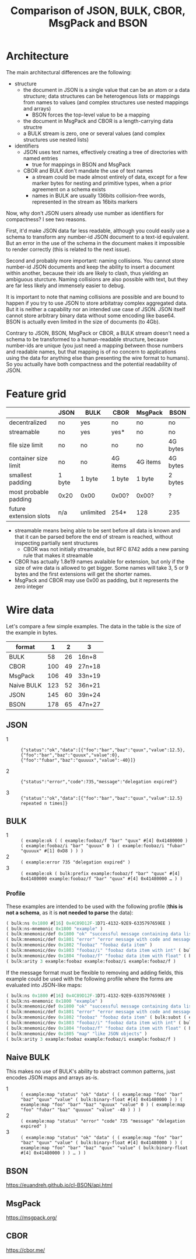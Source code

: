 #+TITLE: Comparison of JSON, BULK, CBOR, MsgPack and BSON

* Architecture
  The main architectural differences are the following:

  - structure
    - the document in JSON is a single value that can be an atom or a
      data structure; data structures can be heterogenous lists or
      mappings from names to values (and complex structures use nested
      mappings and arrays)
      - BSON forces the top-level value to be a mapping
    - the document in MsgPack and CBOR is a length-carrying data
      structre
    - a BULK stream is zero, one or several values (and complex
      structures use nested lists)
  - identifiers
    - JSON uses text names, effectively creating a tree of directories
      with named entries
      - true for mappings in BSON and MsgPack
    - CBOR and BULK don't mandate the use of text names
      - a stream could be made almost entirely of data, except for a
        few marker bytes for nesting and primitive types, when a prior
        agreement on a schema exists
      - names in BULK are usually 136bits collision-free words,
        represented in the stream as 16bits markers


  Now, why don't JSON users already use number as identifiers for
  compactness? I see two reasons.

  First, it'd make JSON data far less readable, although you could
  easily use a schema to transform any number-id JSON document to a
  text-id equivalent. But an error in the use of the schema in the
  document makes it impossible to render correctly (this is related to
  the next issue).

  Second and probably more important: naming collisions. You cannot
  store number-id JSON documents and keep the ability to insert a
  document within another, because their ids are likely to clash, thus
  yielding an ambiguous sturcture. Naming collisions are also possible
  with text, but they are far less likely and immensely easier to
  debug.

  It is important to note that naming collisions are possible and are
  bound to happen if you try to use JSON to store arbitatray complex
  aggregated data. But it is neither a capability nor an intended use
  case of JSON. JSON itself cannot store arbitrary binary data without
  some encoding like base64. BSON is actually even limited in the size
  of documents (to 4Gb).

  Contrary to JSON, BSON, MsgPack or CBOR, a BULK stream doesn't need
  a schema to be transformed to a human-readable structure, because
  number-ids are unique (you just need a mapping between those numbers
  and readable names, but that mapping is of no concern to
  applications using the data for anything else than presenting the
  wire format to humans). So you actually have both compactness and
  the potential readability of JSON.

* Feature grid
  |                        | JSON   | BULK      | CBOR     | MsgPack  | BSON     |
  |------------------------+--------+-----------+----------+----------+----------|
  | decentralized          | no     | yes       | no       | no       | no       |
  | streamable             | no     | yes       | yes*     | no       | no       |
  |------------------------+--------+-----------+----------+----------+----------|
  | file size limit        | no     | no        | no       | no       | 4G bytes |
  | container size limit   | no     | no        | 4G items | 4G items | 4G bytes |
  |------------------------+--------+-----------+----------+----------+----------|
  | smallest padding       | 1 byte | 1 byte    | 1 byte   | 1 byte   | 2 bytes  |
  | most probable padding  | 0x20   | 0x00      | 0x00?    | 0x00?    | ?        |
  |------------------------+--------+-----------+----------+----------+----------|
  | future extension slots | n/a    | unlimited | 254*     | 128      | 235      |
  |------------------------+--------+-----------+----------+----------+----------|
  
  - streamable means being able to be sent before all data is known
    and that it can be parsed before the end of stream is reached,
    without inspecting partially sent structures
    - CBOR was not initially streamable, but RFC 8742 adds a new
      parsing rule that makes it streamable
  - CBOR has actually 1.8e19 names avalaible for extension, but only
    if the size of wire data is allowed to get bigger. Some names will
    take 3, 5 or 9 bytes and the first extensions will get the shorter
    names.
  - MsgPack and CBOR may use 0x00 as padding, but it represents the
    zero integer

* Wire data
  Let's compare a few simple examples. The data in the table is the
  size of the example in bytes.
  
  | format     |   1 |  2 | 3      |
  |------------+-----+----+--------|
  | BULK       |  58 | 26 | 16n+8  |
  | CBOR       | 100 | 49 | 27n+18 |
  | MsgPack    | 106 | 49 | 33n+19 |
  | Naive BULK | 123 | 52 | 36n+21 |
  | JSON       | 145 | 60 | 39n+24 |
  | BSON       | 178 | 65 | 47n+27 |
  |------------+-----+----+--------|


** JSON
   - 1 :: ={"status":"ok","data":[{"foo":"bar","baz":"quux","value":12.5},{"foo":"bar","baz":"quuux","value":0},{"foo":"fubar","baz":"quuuux","value":-40}]}=

   - 2 :: ={"status":"error","code":735,"message":"delegation expired"}=

   - 3 :: ={"status":"ok","data":[{"foo":"bar","baz":"quux","value":12.5} repeated n times]}=

** BULK
   - 1 :: =( example:ok ( ( example:foobaz/f "bar" "quux" #[4] 0x41480000 ) ( example:foobaz/i "bar" "quuux" 0 ) ( example:foobaz/i "fubar" "quuuux" #[1] 0xD8 ) ) )=
   - 2 :: =( example:error 735 "delegation expired" )=
   - 3 :: =( example:ok ( bulk:prefix example:foobaz/f "bar" "quux" #[4] 0x41480000 example:foobaz/f "bar" "quux" #[4] 0x41480000 … ) )=

*** Profile
    These examples are intended to be used with the following profile
    (*this is not a schema*, as it is *not needed to parse* the data):
    
    #+BEGIN_src lisp
      ( bulk:ns 0x1800 #[16] 0x4C89D12F-1D71-4132-92E9-6335797659EE )
      ( bulk:ns-mnemonic 0x1800 "example" )
      ( bulk:mnemonic/def 0x1800 "ok" "successful message containing data list" )
      ( bulk:mnemonic/def 0x1801 "error" "error message with code and message" )
      ( bulk:mnemonic/dev 0x1802 "foobaz" "foobaz data item" )
      ( bulk:mnemonic/dev 0x1803 "foobaz/i" "foobaz data item with int" ( bulk:subst ( example:foobaz ( bulk:arg 0 ) ( bulk:arg 1 ) ( bulk:signed-int ( bulk:arg 2 ) ) ) ) )
      ( bulk:mnemonic/dev 0x1804 "foobaz/f" "foobaz data item with float" ( bulk:subst ( example:foobaz ( bulk:arg 0 ) ( bulk:arg 1 ) ( bulk:binfloat ( bulk:arg 2 ) ) ) ) )
      ( bulk:arity 3 example:foobaz example:foobaz/i example:foobaz/f )
    #+END_src

    If the message format must be flexible to removing and adding
    fields, this example could be used with the following profile
    where the forms are evaluated into JSON-like maps:

    #+BEGIN_src lisp
      ( bulk:ns 0x1800 #[16] 0x4C89D12F-1D71-4132-92E9-6335797659EE )
      ( bulk:ns-mnemonic 0x1800 "example" )
      ( bulk:mnemonic/def 0x1800 "ok" "successful message containing data list" ( bulk:subst ( example:map "status" "ok" "data" ( bulk:arg 0 ) ) ) )
      ( bulk:mnemonic/def 0x1801 "error" "error message with code and message" ( bulk:subst ( example:map "status" "error" "code" ( bulk:arg 0 ) "message" ( bulk:arg 1 ) ) ) )
      ( bulk:mnemonic/dev 0x1802 "foobaz" "foobaz data item" ( bulk:subst ( example:map "foo" ( bulk:arg 0 ) "baz" ( bulk:arg 1 ) "value" ( bulk:arg 2 ) ) ) )
      ( bulk:mnemonic/dev 0x1803 "foobaz/i" "foobaz data item with int" ( bulk:subst ( example:foobaz ( bulk:arg 0 ) ( bulk:arg 1 ) ( bulk:signed-int ( bulk:arg 2 ) ) ) ) )
      ( bulk:mnemonic/dev 0x1804 "foobaz/f" "foobaz data item with float" ( bulk:subst ( example:foobaz ( bulk:arg 0 ) ( bulk:arg 1 ) ( bulk:binary-float ( bulk:arg 2 ) ) ) ) )
      ( bulk:mnemonic/dev 0x1805 "map" "like JSON objects" )
      ( bulk:arity 3 example:foobaz example:foobaz/i example:foobaz/f )
    #+END_src

** Naive BULK
   This makes no use of BULK's ability to abstract common patterns, just encodes JSON maps and arrays as-is.

   - 1 :: =( example:map "status" "ok" "data" ( ( example:map "foo" "bar" "baz" "quux" "value" ( bulk:binary-float #[4] 0x41480000 ) ) ( example:map "foo" "bar" "baz" "quuux" "value" 0 ) ( example:map "foo" "fubar" "baz" "quuuux" "value" -40 ) ) )=
   - 2 :: =( example:map "status" "error" "code" 735 "message" "delegation expired" )=
   - 3 :: =( example:map "status" "ok" "data" ( ( example:map "foo" "bar" "baz" "quux" "value" ( bulk:binary-float #[4] 0x41480000 ) ) ( example:map "foo" "bar" "baz" "quux" "value" ( bulk:binary-float #[4] 0x41480000 ) ) … ) )=

** BSON
   https://euandreh.github.io/cl-BSON/api.html

** MsgPack
   https://msgpack.org/

** CBOR
   https://cbor.me/   
